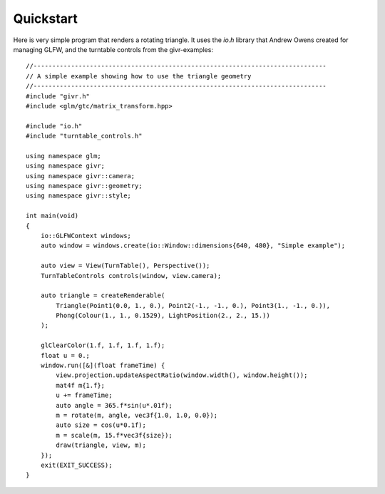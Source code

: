 Quickstart
==========
.. highlight:: c++

Here is very simple program that renders a rotating triangle. It uses
the `io.h` library that Andrew Owens created for managing GLFW, and
the turntable controls from the givr-examples::

    //------------------------------------------------------------------------------
    // A simple example showing how to use the triangle geometry
    //------------------------------------------------------------------------------
    #include "givr.h"
    #include <glm/gtc/matrix_transform.hpp>

    #include "io.h"
    #include "turntable_controls.h"

    using namespace glm;
    using namespace givr;
    using namespace givr::camera;
    using namespace givr::geometry;
    using namespace givr::style;

    int main(void)
    {
        io::GLFWContext windows;
        auto window = windows.create(io::Window::dimensions{640, 480}, "Simple example");

        auto view = View(TurnTable(), Perspective());
        TurnTableControls controls(window, view.camera);

        auto triangle = createRenderable(
            Triangle(Point1(0.0, 1., 0.), Point2(-1., -1., 0.), Point3(1., -1., 0.)),
            Phong(Colour(1., 1., 0.1529), LightPosition(2., 2., 15.))
        );

        glClearColor(1.f, 1.f, 1.f, 1.f);
        float u = 0.;
        window.run([&](float frameTime) {
            view.projection.updateAspectRatio(window.width(), window.height());
            mat4f m{1.f};
            u += frameTime;
            auto angle = 365.f*sin(u*.01f);
            m = rotate(m, angle, vec3f{1.0, 1.0, 0.0});
            auto size = cos(u*0.1f);
            m = scale(m, 15.f*vec3f{size});
            draw(triangle, view, m);
        });
        exit(EXIT_SUCCESS);
    }

